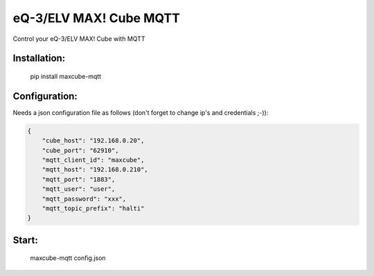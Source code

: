 eQ-3/ELV MAX! Cube MQTT
=============================

Control your eQ-3/ELV MAX! Cube with MQTT


Installation:
-------------------

    pip install maxcube-mqtt

Configuration:
-------------------

Needs a json configuration file as follows (don't forget to change ip's and credentials ;-)):

.. code:: json

    {
        "cube_host": "192.168.0.20",
        "cube_port": "62910",
        "mqtt_client_id": "maxcube",
        "mqtt_host": "192.168.0.210",
        "mqtt_port": "1883",
        "mqtt_user": "user",
        "mqtt_password": "xxx",
        "mqtt_topic_prefix": "halti"
    }



Start:
-------------------

    maxcube-mqtt config.json
